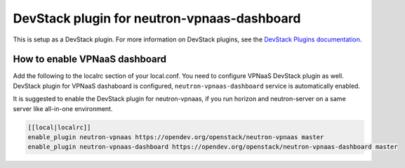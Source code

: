 ============================================
DevStack plugin for neutron-vpnaas-dashboard
============================================

This is setup as a DevStack plugin.
For more information on DevStack plugins,
see the `DevStack Plugins documentation
<https://docs.openstack.org/devstack/latest/plugins.html>`__.

How to enable VPNaaS dashboard
------------------------------

Add the following to the localrc section of your local.conf.
You need to configure VPNaaS DevStack plugin as well.
DevStack plugin for VPNaaS dashaboard is configured,
``neutron-vpnaas-dashboard`` service is automatically enabled.

It is suggested to enable the DevStack plugin for neutron-vpnaas,
if you run horizon and neutron-server on a same server like
all-in-one environment.

.. code-block:: none

   [[local|localrc]]
   enable_plugin neutron-vpnaas https://opendev.org/openstack/neutron-vpnaas master
   enable_plugin neutron-vpnaas-dashboard https://opendev.org/openstack/neutron-vpnaas-dashboard master
